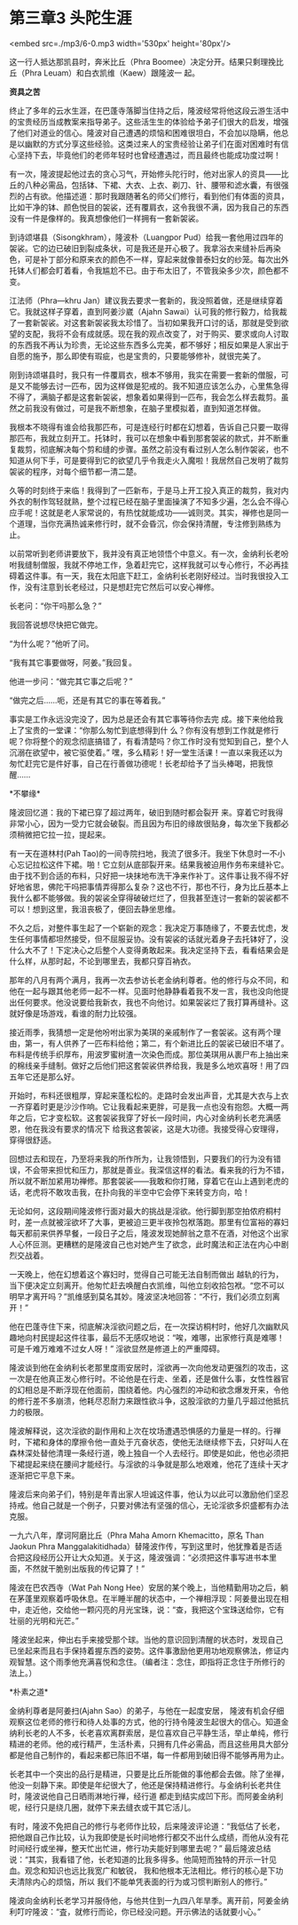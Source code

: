* 第三章3 头陀生涯

<embed src=./mp3/6-0.mp3 width='530px' height='80px'/>

这一行人抵达那凯县时，奔米比丘（Phra
Boomee）决定分开。结果只剩理挽比丘（Phra
Leuam）和白衣凯维（Kaew）跟隆波一 起。

*资具之苦 *

终止了多年的云水生涯，在巴蓬寺落脚当住持之后，隆波经常将他这段云游生活中的宝贵经历当成教案来指导弟子。这些活生生的体验给予弟子们很大的启发，增强了他们对道业的信心。隆波对自己遭遇的烦恼和困难很坦白，不会加以隐瞒，他总是以幽默的方式分享这些经验。这类过来人的宝贵经验让弟子们在面对困难时有信心坚持下去，毕竟他们的老师年轻时也曾经遭遇过，而且最终也能成功度过啊！

有一次，隆波提起他过去的贪心习气，开始修头陀行时，他对出家人的资具------比丘的八种必需品，包括钵、下裙、大衣、上衣、剃刀、针、腰带和滤水囊，有很强烈的占有欲。他描述道：那时我跟随著名的师父们修行，看到他们有体面的资具，比如干净的钵、颜色悦目的袈裟，还有覆肩衣，这令我很不满，因为我自己的东西没有一件是像样的。我真想像他们一样拥有一套新袈裟。

到诗颂堪县（Sisongkhram），隆波朴（Luangpor
Pud）给我一套他用过四年的袈裟。它的边已破旧到裂成条状，可是我还是开心极了。我拿浴衣来缝补后再染色，可是补丁部分和原来衣的颜色不一样，穿起来就像普泰妇女的纱笼。每次出外托钵人们都会盯着看，令我尴尬不已。由于布太旧了，不管我染多少次，颜色都不变。

江法师（Phra---khru
Jan）建议我去要求一套新的，我没照着做，还是继续穿着它。我就这样子穿着，直到阿姜沙崴（Ajahn
Sawai）认可我的修行毅力，给我裁了一套新袈裟。对这套新袈裟我太珍惜了。当初如果我开口讨的话，那就是受到欲望的支配，我将不会有成就感。现在我的观点改变了，对于购买、要求或向人讨取的东西我不再认为珍贵，无论这些东西多么完美，都不够好；相反如果是人家出于自愿的施予，那么即使有瑕疵，也是宝贵的，只要能够修补，就很完美了。

刚到诗颂堪县时，我只有一件覆肩衣，根本不够用，我实在需要一套新的僧服，可是又不能够去讨一匹布，因为这样做是犯戒的。我不知道应该怎么办，心里焦急得不得了，满脑子都是这套新袈裟，想象着如果得到一匹布，我会怎么样去裁剪。虽然之前我没有做过，可是我不断想象，在脑子里模拟着，直到知道怎样做。

我根本不晓得有谁会给我那匹布，可是连经行时都在幻想着，告诉自己只要一取得那匹布，我就立刻开工。托钵时，我可以在想象中看到那套袈裟的款式，并不断重复裁剪，彻底解决每个剪和缝的步骤。虽然之前没有看过别人怎么制作袈裟，也不知道从何下手，可是要得到它的欲望几乎令我走火入魔啦！我居然自己发明了裁剪袈裟的程序，对每个细节都一清二楚。

[[./img/6-0.jpeg]]

久等的时刻终于来临！我得到了一匹新布，于是马上开工投入真正的裁剪，我对内外衣的制作驾轻就熟，整个过程已经在脑子里面操演了不知多少遍，怎么会不得心应手呢！这就是老人家常说的，有热忱就能成功------诚则灵。其实，禅修也是同一个道理，当你充满热诚来修行时，就不会昏沉，你会保持清醒，专注修到熟练为止。

以前常听到老师讲要放下，我并没有真正地领悟个中意义。有一次，金纳利长老吩咐我缝制僧服，我就不停地工作，急着赶完它，这样我就可以专心修行，不必再挂碍着这件事。有一天，我在太阳底下赶工，金纳利长老刚好经过。当时我很投入工作，没有注意到长老经过，只是想赶完它然后可以安心禅修。

长老问：“你干吗那么急？”

我回答说想尽快把它做完。

“为什么呢？”他听了问。

“我有其它事要做呀，阿姜。”我回复。

他进一步问：“做完其它事之后呢？” 

“做完之后......呃，还是有其它的事在等着我。” 

事实是工作永远没完没了，因为总是还会有其它事等待你去完
成。接下来他给我上了宝贵的一堂课：“你那么匆忙到底想得到什
么？你有没有想到工作就是修行呢？你将整个的观念彻底搞错了，有看清楚吗？你工作时没有觉知到自己，整个人沉溺在欲望中，被它驱使着。”
嘿，多么精彩！好一堂生活课！一直以来我还以为匆忙赶完它是件好事，自己在行善做功德呢！长老却给予了当头棒喝，把我惊
醒......

*不攀缘* 

隆波回忆道：我的下裙已穿了超过两年，破旧到随时都会裂开
来。穿着它时我得非常小心，因为一受力它就会破裂。而且因为布旧的缘故很贴身，每次坐下我都必须稍微把它拉一拉，提起来。

有一天在道林村(Pah
Tao)的一间寺院扫地，我流了很多汗。我坐下休息时一不小心忘记拉松这件下裙。啪！它立刻从底部裂开来。结果我被迫用作务布来缝补它。由于找不到合适的布料，只好把一块抹地布洗干净来作补丁。这件事让我不得不好好地省思，佛陀干吗把事情弄得那么复杂？这也不行，那也不行，身为比丘基本上我什么都不能够做。我的袈裟全穿得破破烂烂了，但我甚至连讨一套新的袈裟都不可以！想到这里，我沮丧极了，便回去静坐思维。

不久之后，对整件事生起了一个崭新的观念：我决定万事随缘了，不要去忧虑，发生任何事情都坦然接受，但不屈服妥协。没有袈裟的话就光着身子去托钵好了，没什么大不了！下定决心之后整个人变得勇敢起来。我决定坚持下去，看看结果会是什么样，从那时起，不论到哪里去，我都只穿百衲衣。

[[./img/6-1.jpeg]]

那年的八月有两个满月，我再一次去参访长老金纳利尊者。他的修行与众不同，和他在一起与跟其他老师一起不一样。见面时他静静看着我不发一言，我也没向他提出任何要求。他没说要给我新衣，我也不向他讨。如果袈裟烂了我打算再缝补。这就好像是场游戏，看谁的耐力比较强。

接近雨季，我猜想一定是他吩咐出家为美琪的亲戚制作了一套袈裟。这有两个理由，第一，有人供养了一匹布料给他；第二，有个新进比丘的袈裟已破旧不堪了。布料是传统手织厚布，用波罗蜜树渣一次染色而成。那位美琪用从裹尸布上抽出来的棉线亲手缝制。做好之后他们把这套袈裟供养给我，我是多么地欢喜呀！用了四五年它还是那么好。

开始时，布料还很粗厚，穿起来蓬松松的。走路时会发出声音，尤其是大衣与上衣一齐穿着时更是沙沙作响。它让我看起来更胖，可是我一点也没有抱怨。大概一两年之后，它才变松软。这套袈裟我穿了好长一段时间，内心对金纳利长老充满感恩，他在我没有要求的情况下
给我这套袈裟，这是大功德。我接受得心安理得，穿得很舒适。

回想过去和现在，乃至将来我的所作所为，让我领悟到，只要我们的行为没有错误，不会带来担忧和压力，那就是善业。我深信这样的看法。看来我的行为不错，所以就不断加紧用功禅修。那套袈裟------我敢和你打赌，穿着它在山上遇到老虎的话，老虎将不敢攻击我，在扑向我的半空中它会停下来转变方向，哈！

无论如何，这段期间隆波修行面对最大的挑战是淫欲。他行脚到那空拍侬府桐村时，差一点就被淫欲坏了大事，更被迫三更半夜拎包袱落跑。那里有位富裕的寡妇每天都前来供养早餐，一段日子之后，隆波发现她醉翁之意不在酒，对他这个出家人心怀叵测。更糟糕的是隆波自己也对她产生了欲念，此时魔法和正法在内心中剧烈交战着。

一天晚上，他在幻想着这个寡妇时，觉得自己可能无法自制而做出
越轨的行为，当下便决定立刻离开。他匆忙赶去唤醒白衣凯维，叫他立刻收拾包袱。“您不可以明早才离开吗？”凯维感到莫名其妙。隆波坚决地回答：“不行，我们必须立刻离开！”

他在巴蓬寺住下来，彻底解决淫欲问题之后，在一次探访桐村时，他好几次幽默风趣地向村民提起这件往事，最后不无感叹地说：“唉，难哪，出家修行真是难哪！可是千难万难难不过女人呀！”
淫欲显然是修道上的严重障碍。

隆波谈到他在金纳利长老那里度雨安居时，淫欲再一次向他发动更强烈的攻击，这一次是在他真正发心修行时。不论他是在行走、坐着，还是做什么事，女性性器官的幻相总是不断浮现在他面前，围绕着他。内心强烈的冲动和欲念爆发开来，令他的修行差不多崩溃，他耗尽忍耐力来跟性欲斗争，这股淫欲的力量几乎超过他抵抗力的极限。

隆波解释说，这次淫欲的副作用和上次在坟场遭遇恐惧感的力量是一样的。行禅时，下裙和身体的摩擦令他一直处于亢奋状态，使他无法继续修下去，只好叫人在森林深处替他清理一条经行道，晚上独自一个人去经行。即使是如此，他也必须把下裙提起来绕在腰间才能经行。与淫欲的斗争就是那么地艰难，他花了连续十天才逐渐把它平息下来。

隆波后来向弟子们，特别是年青出家人坦诚这件事，他认为以此可以激励他们坚忍持戒。他自己就是一个例子，只要对佛法有坚强的信心，无论淫欲多炽盛都有办法克服。

一九六八年，摩诃阿磨比丘（Phra Maha Amorn Khemacitto，原名 Than Jaokun
Phra
Manggalakitidhada）替隆波作传，写到这里时，他犹豫着是否适合把这段经历公开让大众知道。关于这，隆波强调：“必须把这件事写进书本里面，不然就干脆别出版我的传记算了！” 

[[./img/6-2.jpeg]]

隆波在巴农西寺（Wat Pah Nong
Hee）安居的某个晚上，当他精勤用功之后，躺在茅蓬里观察着呼吸休息。在半睡半醒的状态中，一个禅相浮现：阿姜曼出现在相中，走近他，交给他一颗闪亮的月光宝珠，说：“查，我把这个宝珠送给你，它有壮丽的光明和光芒。”

 隆波坐起来，伸出右手来接受那个球。当他的意识回到清醒的状态时，发现自己已坐起来而且右手保持着握东西的姿势。这件事激励他更用功地观察佛法，修证内观智慧。这个雨季他充满喜悦和念住。（编者注：念住，即指将正念住于所修行的法上。）

*朴素之道* 

金纳利尊者是阿姜扫(Ajahn Sao）的弟子，与他在一起度安居，
隆波有机会仔细观察这位老师的修行和待人处事的方式，他的行持令隆波生起很大的信心。知道金纳利长老的人不多，长老喜欢离群索居，是位喜欢自己平静生活，举止单纯，修行精进的老师。他的戒行精严，生活朴素，只拥有几件必需品，而且这些用具大部分都是他自己制作的，看起来都已陈旧不堪，每一件都用到破旧得不能够再用为止。

长老其中一个突出的品行是精进，只要是比丘所能做的事他都会去做。除了坐禅，他没一刻静下来。即使是年纪很大了，他还是保持精进修行。与金纳利长老共住时，隆波说他自己日晒雨淋地行禅，经行道
都走到结实成凹下形。而阿姜金纳利呢，经行只是绕几圈，就停下来去缝衣或干其它活儿。

有时，隆波不免把自己的修行与老师作比较，后来隆波评论道：“我低估了长老，把他跟自己作比较，认为我即使是长时间地修行都交不出什么成绩，而他从没有花时间经行或坐禅，整天忙出忙进，修行功夫能好到哪里去呢？”
最后隆波总结说：“其实，我看错了他，长老知道的比我多得多。他简短而独特的开示一针见血。观念和知识也远比我宽广和敏锐，
我和他根本无法相比。修行的核心是下功夫清除内心的烦恼，所以
我们不能单凭表面的行为或习惯判断别人的修行。”

隆波向金纳利长老学习并服侍他，与他共住到一九四八年旱季。离开前，阿姜金纳利叮咛隆波：“査，就修行而论，你已经没问题。开示佛法的话就要小心。” 

